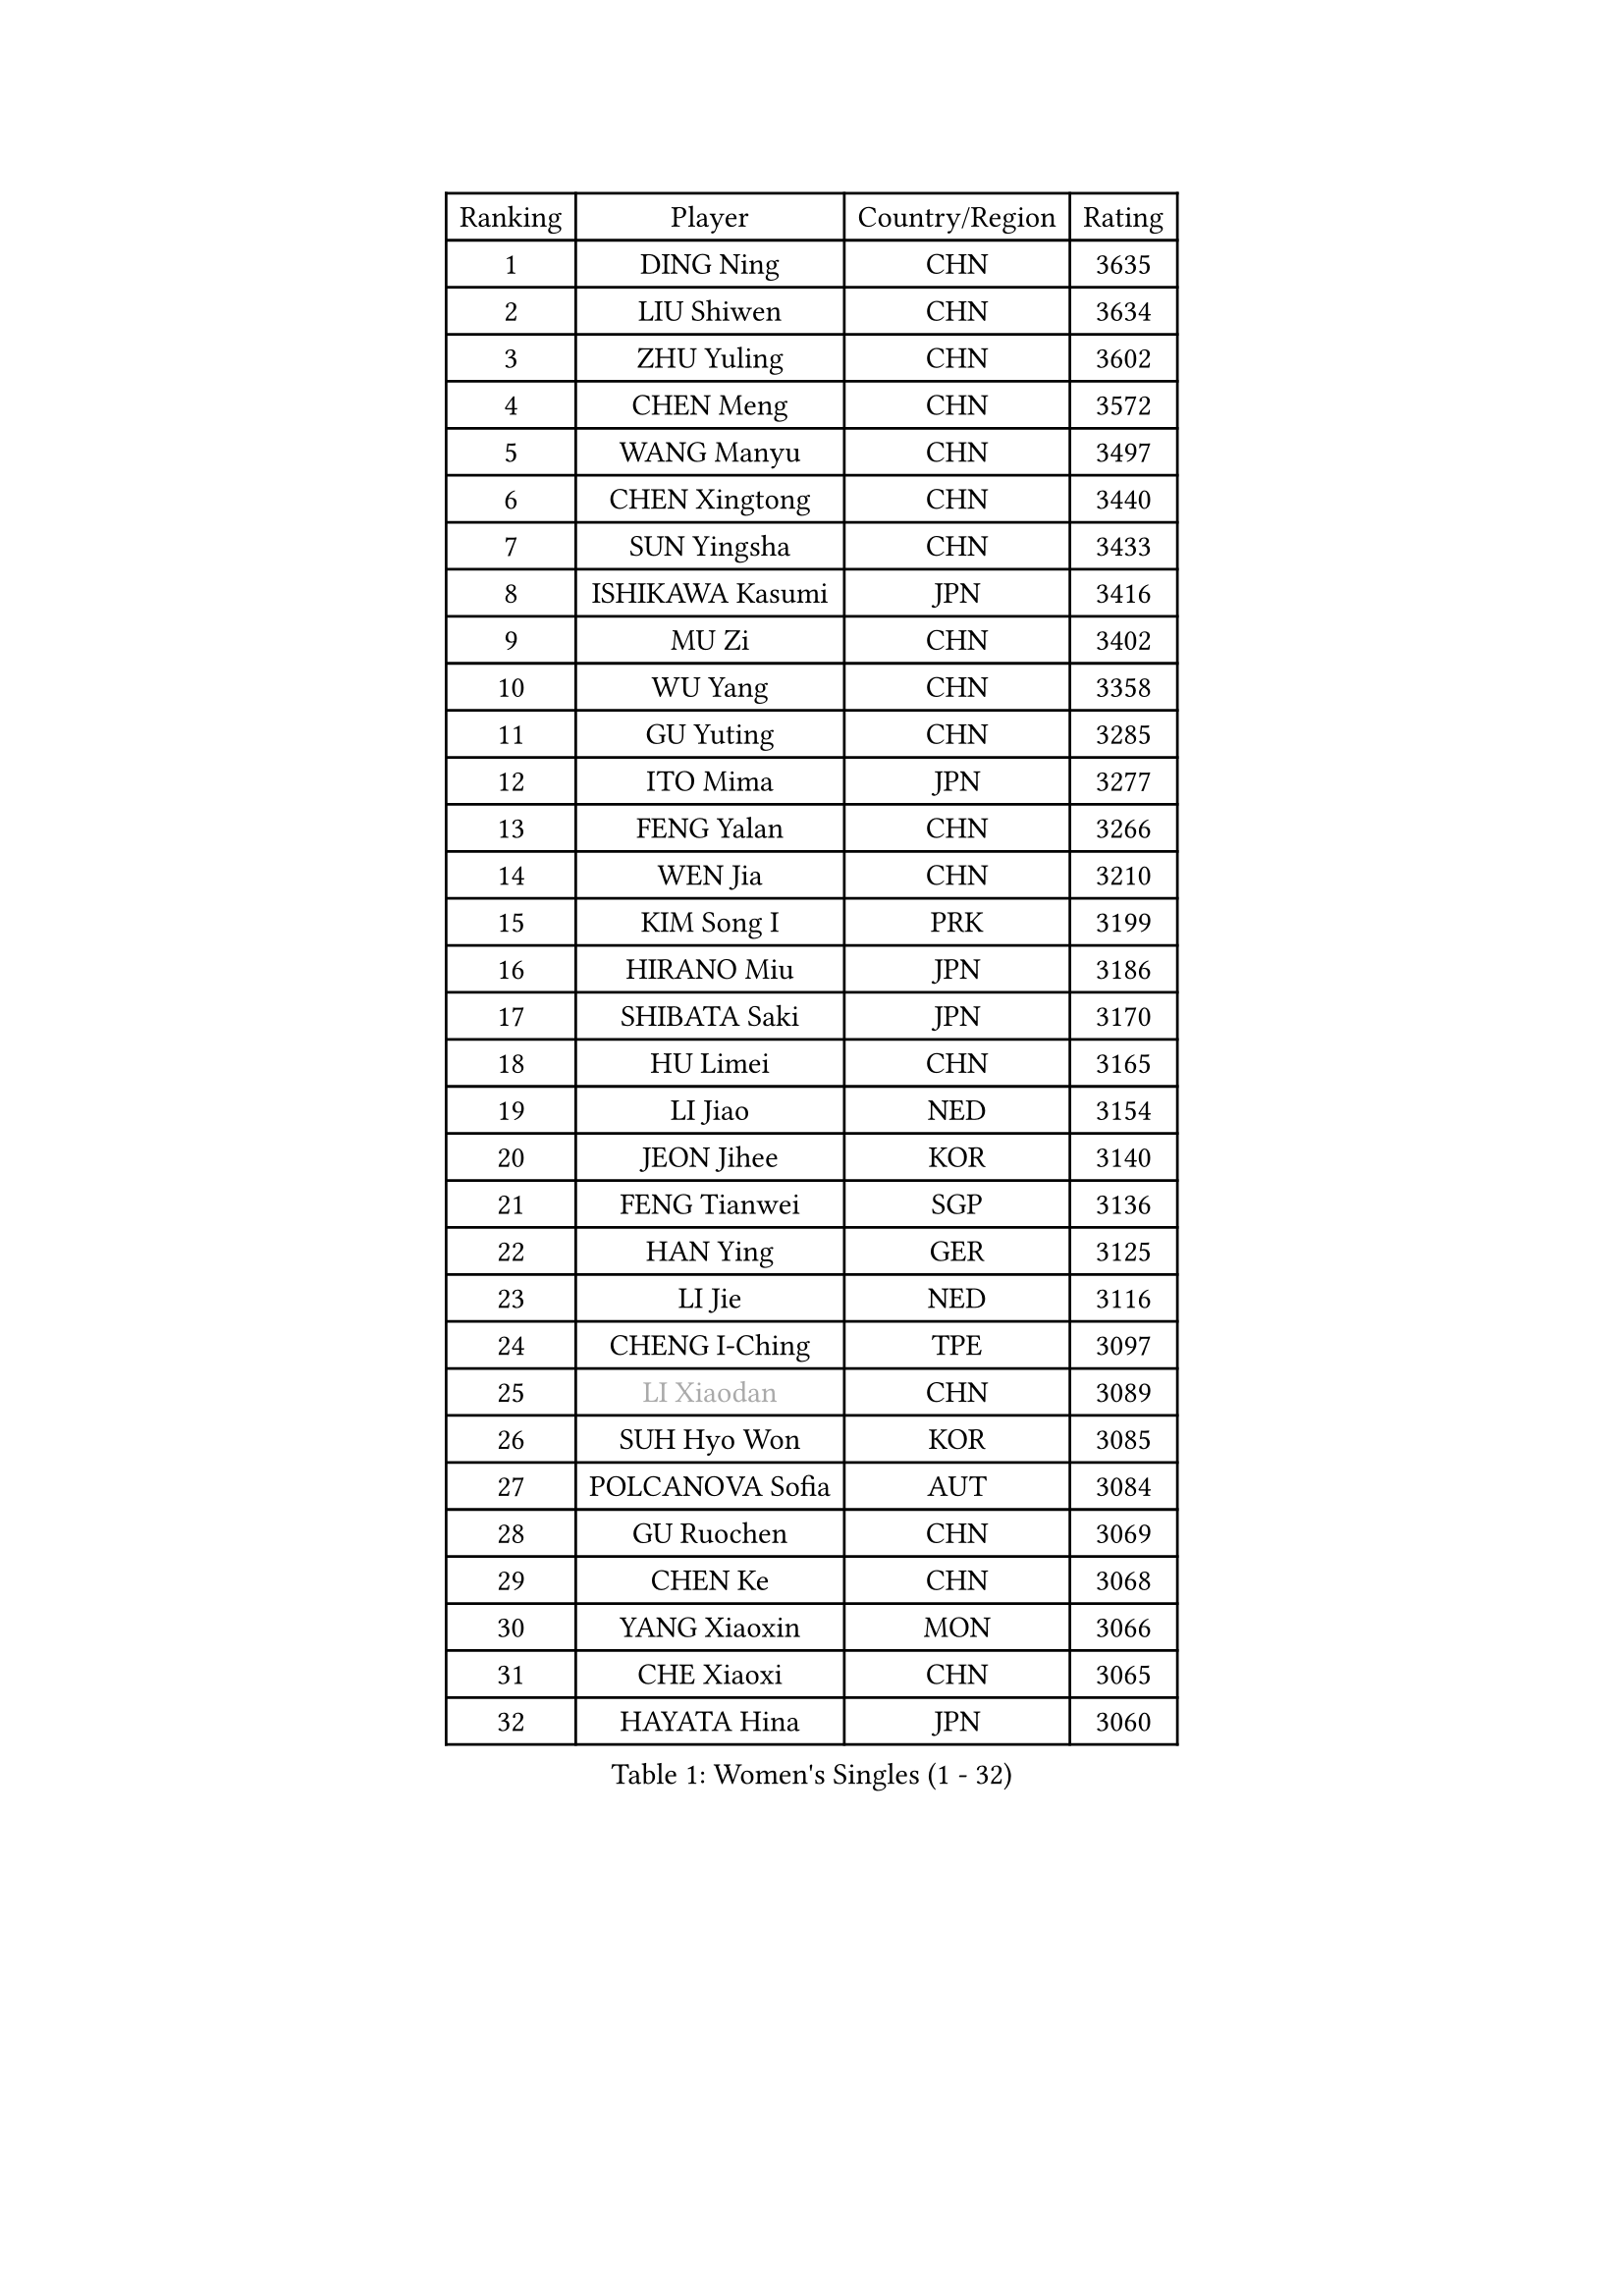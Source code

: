 
#set text(font: ("Courier New", "NSimSun"))
#figure(
  caption: "Women's Singles (1 - 32)",
    table(
      columns: 4,
      [Ranking], [Player], [Country/Region], [Rating],
      [1], [DING Ning], [CHN], [3635],
      [2], [LIU Shiwen], [CHN], [3634],
      [3], [ZHU Yuling], [CHN], [3602],
      [4], [CHEN Meng], [CHN], [3572],
      [5], [WANG Manyu], [CHN], [3497],
      [6], [CHEN Xingtong], [CHN], [3440],
      [7], [SUN Yingsha], [CHN], [3433],
      [8], [ISHIKAWA Kasumi], [JPN], [3416],
      [9], [MU Zi], [CHN], [3402],
      [10], [WU Yang], [CHN], [3358],
      [11], [GU Yuting], [CHN], [3285],
      [12], [ITO Mima], [JPN], [3277],
      [13], [FENG Yalan], [CHN], [3266],
      [14], [WEN Jia], [CHN], [3210],
      [15], [KIM Song I], [PRK], [3199],
      [16], [HIRANO Miu], [JPN], [3186],
      [17], [SHIBATA Saki], [JPN], [3170],
      [18], [HU Limei], [CHN], [3165],
      [19], [LI Jiao], [NED], [3154],
      [20], [JEON Jihee], [KOR], [3140],
      [21], [FENG Tianwei], [SGP], [3136],
      [22], [HAN Ying], [GER], [3125],
      [23], [LI Jie], [NED], [3116],
      [24], [CHENG I-Ching], [TPE], [3097],
      [25], [#text(gray, "LI Xiaodan")], [CHN], [3089],
      [26], [SUH Hyo Won], [KOR], [3085],
      [27], [POLCANOVA Sofia], [AUT], [3084],
      [28], [GU Ruochen], [CHN], [3069],
      [29], [CHEN Ke], [CHN], [3068],
      [30], [YANG Xiaoxin], [MON], [3066],
      [31], [CHE Xiaoxi], [CHN], [3065],
      [32], [HAYATA Hina], [JPN], [3060],
    )
  )#pagebreak()

#set text(font: ("Courier New", "NSimSun"))
#figure(
  caption: "Women's Singles (33 - 64)",
    table(
      columns: 4,
      [Ranking], [Player], [Country/Region], [Rating],
      [33], [#text(gray, "KIM Kyungah")], [KOR], [3057],
      [34], [SAMARA Elizabeta], [ROU], [3050],
      [35], [CHEN Szu-Yu], [TPE], [3048],
      [36], [WANG Yidi], [CHN], [3034],
      [37], [KATO Miyu], [JPN], [3031],
      [38], [YANG Ha Eun], [KOR], [3024],
      [39], [LI Qian], [POL], [3021],
      [40], [SOLJA Petrissa], [GER], [3017],
      [41], [MONTEIRO DODEAN Daniela], [ROU], [3017],
      [42], [SHAN Xiaona], [GER], [3017],
      [43], [MORI Sakura], [JPN], [3016],
      [44], [SATO Hitomi], [JPN], [3014],
      [45], [LEE Ho Ching], [HKG], [3007],
      [46], [DOO Hoi Kem], [HKG], [3006],
      [47], [LIU Jia], [AUT], [3006],
      [48], [HASHIMOTO Honoka], [JPN], [2999],
      [49], [ZHANG Qiang], [CHN], [2999],
      [50], [HU Melek], [TUR], [2998],
      [51], [ZENG Jian], [SGP], [2991],
      [52], [YU Fu], [POR], [2991],
      [53], [ANDO Minami], [JPN], [2981],
      [54], [ZHANG Rui], [CHN], [2978],
      [55], [#text(gray, "TIE Yana")], [HKG], [2966],
      [56], [#text(gray, "SHENG Dandan")], [CHN], [2961],
      [57], [HE Zhuojia], [CHN], [2961],
      [58], [MIKHAILOVA Polina], [RUS], [2958],
      [59], [YU Mengyu], [SGP], [2955],
      [60], [EKHOLM Matilda], [SWE], [2955],
      [61], [LIU Xi], [CHN], [2938],
      [62], [POTA Georgina], [HUN], [2929],
      [63], [#text(gray, "JIANG Huajun")], [HKG], [2927],
      [64], [HAMAMOTO Yui], [JPN], [2923],
    )
  )#pagebreak()

#set text(font: ("Courier New", "NSimSun"))
#figure(
  caption: "Women's Singles (65 - 96)",
    table(
      columns: 4,
      [Ranking], [Player], [Country/Region], [Rating],
      [65], [SZOCS Bernadette], [ROU], [2923],
      [66], [LANG Kristin], [GER], [2916],
      [67], [NI Xia Lian], [LUX], [2916],
      [68], [NAGASAKI Miyu], [JPN], [2913],
      [69], [LIU Gaoyang], [CHN], [2907],
      [70], [GRZYBOWSKA-FRANC Katarzyna], [POL], [2896],
      [71], [CHOI Hyojoo], [KOR], [2890],
      [72], [#text(gray, "SONG Maeum")], [KOR], [2884],
      [73], [CHA Hyo Sim], [PRK], [2881],
      [74], [MATSUZAWA Marina], [JPN], [2869],
      [75], [LI Jiayi], [CHN], [2853],
      [76], [#text(gray, "CHOI Moonyoung")], [KOR], [2844],
      [77], [HAPONOVA Hanna], [UKR], [2840],
      [78], [SOO Wai Yam Minnie], [HKG], [2835],
      [79], [PESOTSKA Margaryta], [UKR], [2832],
      [80], [LEE Zion], [KOR], [2832],
      [81], [LI Fen], [SWE], [2832],
      [82], [SUN Mingyang], [CHN], [2825],
      [83], [WINTER Sabine], [GER], [2819],
      [84], [MORIZONO Misaki], [JPN], [2816],
      [85], [SAWETTABUT Suthasini], [THA], [2811],
      [86], [LIU Fei], [CHN], [2810],
      [87], [#text(gray, "VACENOVSKA Iveta")], [CZE], [2808],
      [88], [EERLAND Britt], [NED], [2804],
      [89], [ZHANG Mo], [CAN], [2798],
      [90], [MAEDA Miyu], [JPN], [2796],
      [91], [HUANG Yi-Hua], [TPE], [2796],
      [92], [ZHOU Yihan], [SGP], [2795],
      [93], [PARTYKA Natalia], [POL], [2789],
      [94], [YOON Hyobin], [KOR], [2785],
      [95], [BATRA Manika], [IND], [2760],
      [96], [SHIOMI Maki], [JPN], [2759],
    )
  )#pagebreak()

#set text(font: ("Courier New", "NSimSun"))
#figure(
  caption: "Women's Singles (97 - 128)",
    table(
      columns: 4,
      [Ranking], [Player], [Country/Region], [Rating],
      [97], [BILENKO Tetyana], [UKR], [2751],
      [98], [#text(gray, "RI Mi Gyong")], [PRK], [2744],
      [99], [PAVLOVICH Viktoria], [BLR], [2733],
      [100], [KATO Kyoka], [JPN], [2732],
      [101], [NG Wing Nam], [HKG], [2731],
      [102], [LIN Chia-Hui], [TPE], [2729],
      [103], [SHAO Jieni], [POR], [2725],
      [104], [MITTELHAM Nina], [GER], [2723],
      [105], [LIN Ye], [SGP], [2713],
      [106], [CHENG Hsien-Tzu], [TPE], [2705],
      [107], [VOROBEVA Olga], [RUS], [2695],
      [108], [BALAZOVA Barbora], [SVK], [2689],
      [109], [PRIVALOVA Alexandra], [BLR], [2669],
      [110], [ERDELJI Anamaria], [SRB], [2666],
      [111], [MORIZONO Mizuki], [JPN], [2662],
      [112], [PASKAUSKIENE Ruta], [LTU], [2661],
      [113], [SABITOVA Valentina], [RUS], [2648],
      [114], [ODO Satsuki], [JPN], [2648],
      [115], [KIHARA Miyuu], [JPN], [2642],
      [116], [KHETKHUAN Tamolwan], [THA], [2638],
      [117], [LEE Eunhye], [KOR], [2638],
      [118], [NOSKOVA Yana], [RUS], [2627],
      [119], [DIAZ Adriana], [PUR], [2625],
      [120], [SO Eka], [JPN], [2617],
      [121], [LAY Jian Fang], [AUS], [2617],
      [122], [#text(gray, "TIKHOMIROVA Anna")], [RUS], [2614],
      [123], [CHOE Hyon Hwa], [PRK], [2612],
      [124], [JUNG Yumi], [KOR], [2611],
      [125], [GRUNDISCH Carole], [FRA], [2604],
      [126], [#text(gray, "ZHENG Shichang")], [CHN], [2599],
      [127], [KIM Jiho], [KOR], [2598],
      [128], [TAKAHASHI Bruna], [BRA], [2597],
    )
  )